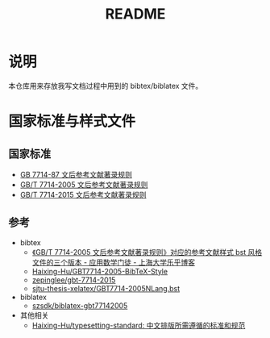#+TITLE: README
#+OPTIONS: ^:{}
#+OPTIONS: html-postamble:nil

#+INFOJS_OPT: view:nil toc:t ltoc:nil mouse:underline buttons:0 path:http://thomasf.github.io/solarized-css/org-info.min.js
#+HTML_HEAD: <link rel="stylesheet" type="text/css" href="http://thomasf.github.io/solarized-css/solarized-light.min.css" />

* 说明
本仓库用来存放我写文档过程中用到的 bibtex/biblatex 文件。
* 国家标准与样式文件
** 国家标准
- [[https://raw.githubusercontent.com/saccohuo/GBT-Standard/master/GBT7714-1987%E6%96%87%E5%90%8E%E5%8F%82%E8%80%83%E6%96%87%E7%8C%AE%E7%9D%80%E5%BD%95%E8%A7%84%E5%88%99.pdf][GB 7714-87 文后参考文献著录规则]]
- [[https://raw.githubusercontent.com/saccohuo/GBT-Standard/master/%E3%80%90GB-T%207714-2005%E3%80%91%E6%96%87%E5%90%8E%E5%8F%82%E8%80%83%E6%96%87%E7%8C%AE%E8%91%97%E5%BD%95%E8%A7%84%E5%88%99.pdf][GB/T 7714-2005 文后参考文献著录规则]]
- [[https://raw.githubusercontent.com/saccohuo/GBT-Standard/master/GBT.7714-2015.pdf][GB/T 7714-2015 文后参考文献著录规则]]
** 参考
+ bibtex
  - [[http://blog.lehu.shu.edu.cn/Article.aspx?aid=210123][《GB/T 7714-2005 文后参考文献著录规则》对应的参考文献样式 bst 风格文件的三个版本 - 应用数学门徒 - 上海大学乐乎博客]]
  - [[https://github.com/Haixing-Hu/GBT7714-2005-BibTeX-Style][Haixing-Hu/GBT7714-2005-BibTeX-Style]]
  - [[https://github.com/zepinglee/gbt-7714-2015][zepinglee/gbt-7714-2015]]
  - [[https://github.com/farseerfc/sjtu-thesis-xelatex/blob/master/GBT7714-2005NLang.bst][sjtu-thesis-xelatex/GBT7714-2005NLang.bst]]
+ biblatex
  - [[https://github.com/szsdk/biblatex-gbt77142005][szsdk/biblatex-gbt77142005]]
+ 其他相关
  - [[https://github.com/Haixing-Hu/typesetting-standard/][Haixing-Hu/typesetting-standard: 中文排版所需遵循的标准和规范]]
